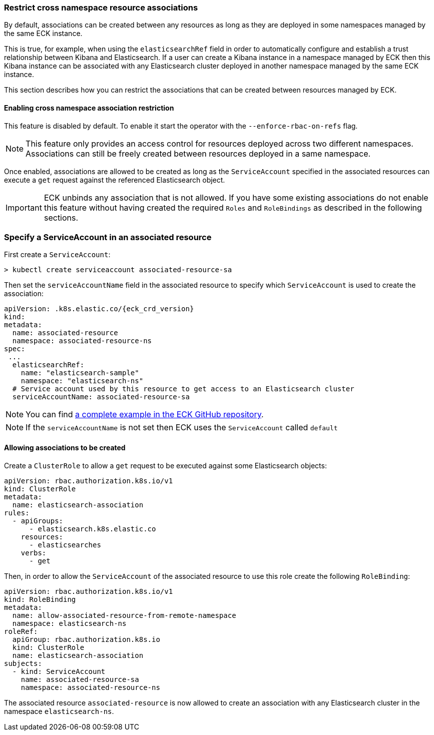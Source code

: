 ifdef::env-github[]
****
link:https://www.elastic.co/guide/en/cloud-on-k8s/master/restrict-cross-namespace-associations.html[View this document on the Elastic website]
****
endif::[]
[id="{p}-restrict-cross-namespace-associations"]
=== Restrict cross namespace resource associations

By default, associations can be created between any resources as long as they are deployed in some namespaces managed by the same ECK instance.

This is true, for example, when using the `elasticsearchRef` field in order to automatically configure and establish a trust relationship between Kibana and Elasticsearch. If a user can create a Kibana instance in a namespace managed by ECK then this Kibana instance can be associated with any Elasticsearch cluster deployed in another namespace managed by the same ECK instance.

This section describes how you can restrict the associations that can be created between resources managed by ECK.

[float]
==== Enabling cross namespace association restriction

This feature is disabled by default. To enable it start the operator with the `--enforce-rbac-on-refs` flag.

NOTE: This feature only provides an access control for resources deployed across two different namespaces. Associations can still be freely created between resources deployed in a same namespace.

Once enabled, associations are allowed to be created as long as the `ServiceAccount` specified in the associated resources can execute a `get` request against the referenced Elasticsearch object.

IMPORTANT: ECK unbinds any association that is not allowed. If you have some existing associations do not enable this feature without having created the required `Roles` and `RoleBindings` as described in the following sections.

[float]
=== Specify a ServiceAccount in an associated resource

First create a `ServiceAccount`:

[source,sh]
----
> kubectl create serviceaccount associated-resource-sa
----

Then set the `serviceAccountName` field in the associated resource to specify which `ServiceAccount` is used to create the association:

[source,yaml,subs="attributes"]
----
apiVersion: <kind>.k8s.elastic.co/{eck_crd_version}
kind: <Kind>
metadata:
  name: associated-resource
  namespace: associated-resource-ns
spec:
 ...
  elasticsearchRef:
    name: "elasticsearch-sample"
    namespace: "elasticsearch-ns"
  # Service account used by this resource to get access to an Elasticsearch cluster
  serviceAccountName: associated-resource-sa
----

NOTE: You can find https://github.com/elastic/cloud-on-k8s/blob/master/config/recipes/associations-rbac/apm_es_kibana_rbac.yaml[a complete example in the ECK GitHub repository].

NOTE: If the `serviceAccountName` is not set then ECK uses the `ServiceAccount` called `default`

[float]
==== Allowing associations to be created

Create a `ClusterRole` to allow a `get` request to be executed against some Elasticsearch objects:

[source,yaml]
----
apiVersion: rbac.authorization.k8s.io/v1
kind: ClusterRole
metadata:
  name: elasticsearch-association
rules:
  - apiGroups:
      - elasticsearch.k8s.elastic.co
    resources:
      - elasticsearches
    verbs:
      - get
----

Then, in order to allow the `ServiceAccount` of the associated resource to use this role create the following `RoleBinding`:

[source,yaml]
----
apiVersion: rbac.authorization.k8s.io/v1
kind: RoleBinding
metadata:
  name: allow-associated-resource-from-remote-namespace
  namespace: elasticsearch-ns
roleRef:
  apiGroup: rbac.authorization.k8s.io
  kind: ClusterRole
  name: elasticsearch-association
subjects:
  - kind: ServiceAccount
    name: associated-resource-sa
    namespace: associated-resource-ns
----

The associated resource `associated-resource` is now allowed to create an association with any Elasticsearch cluster in the namespace `elasticsearch-ns`.